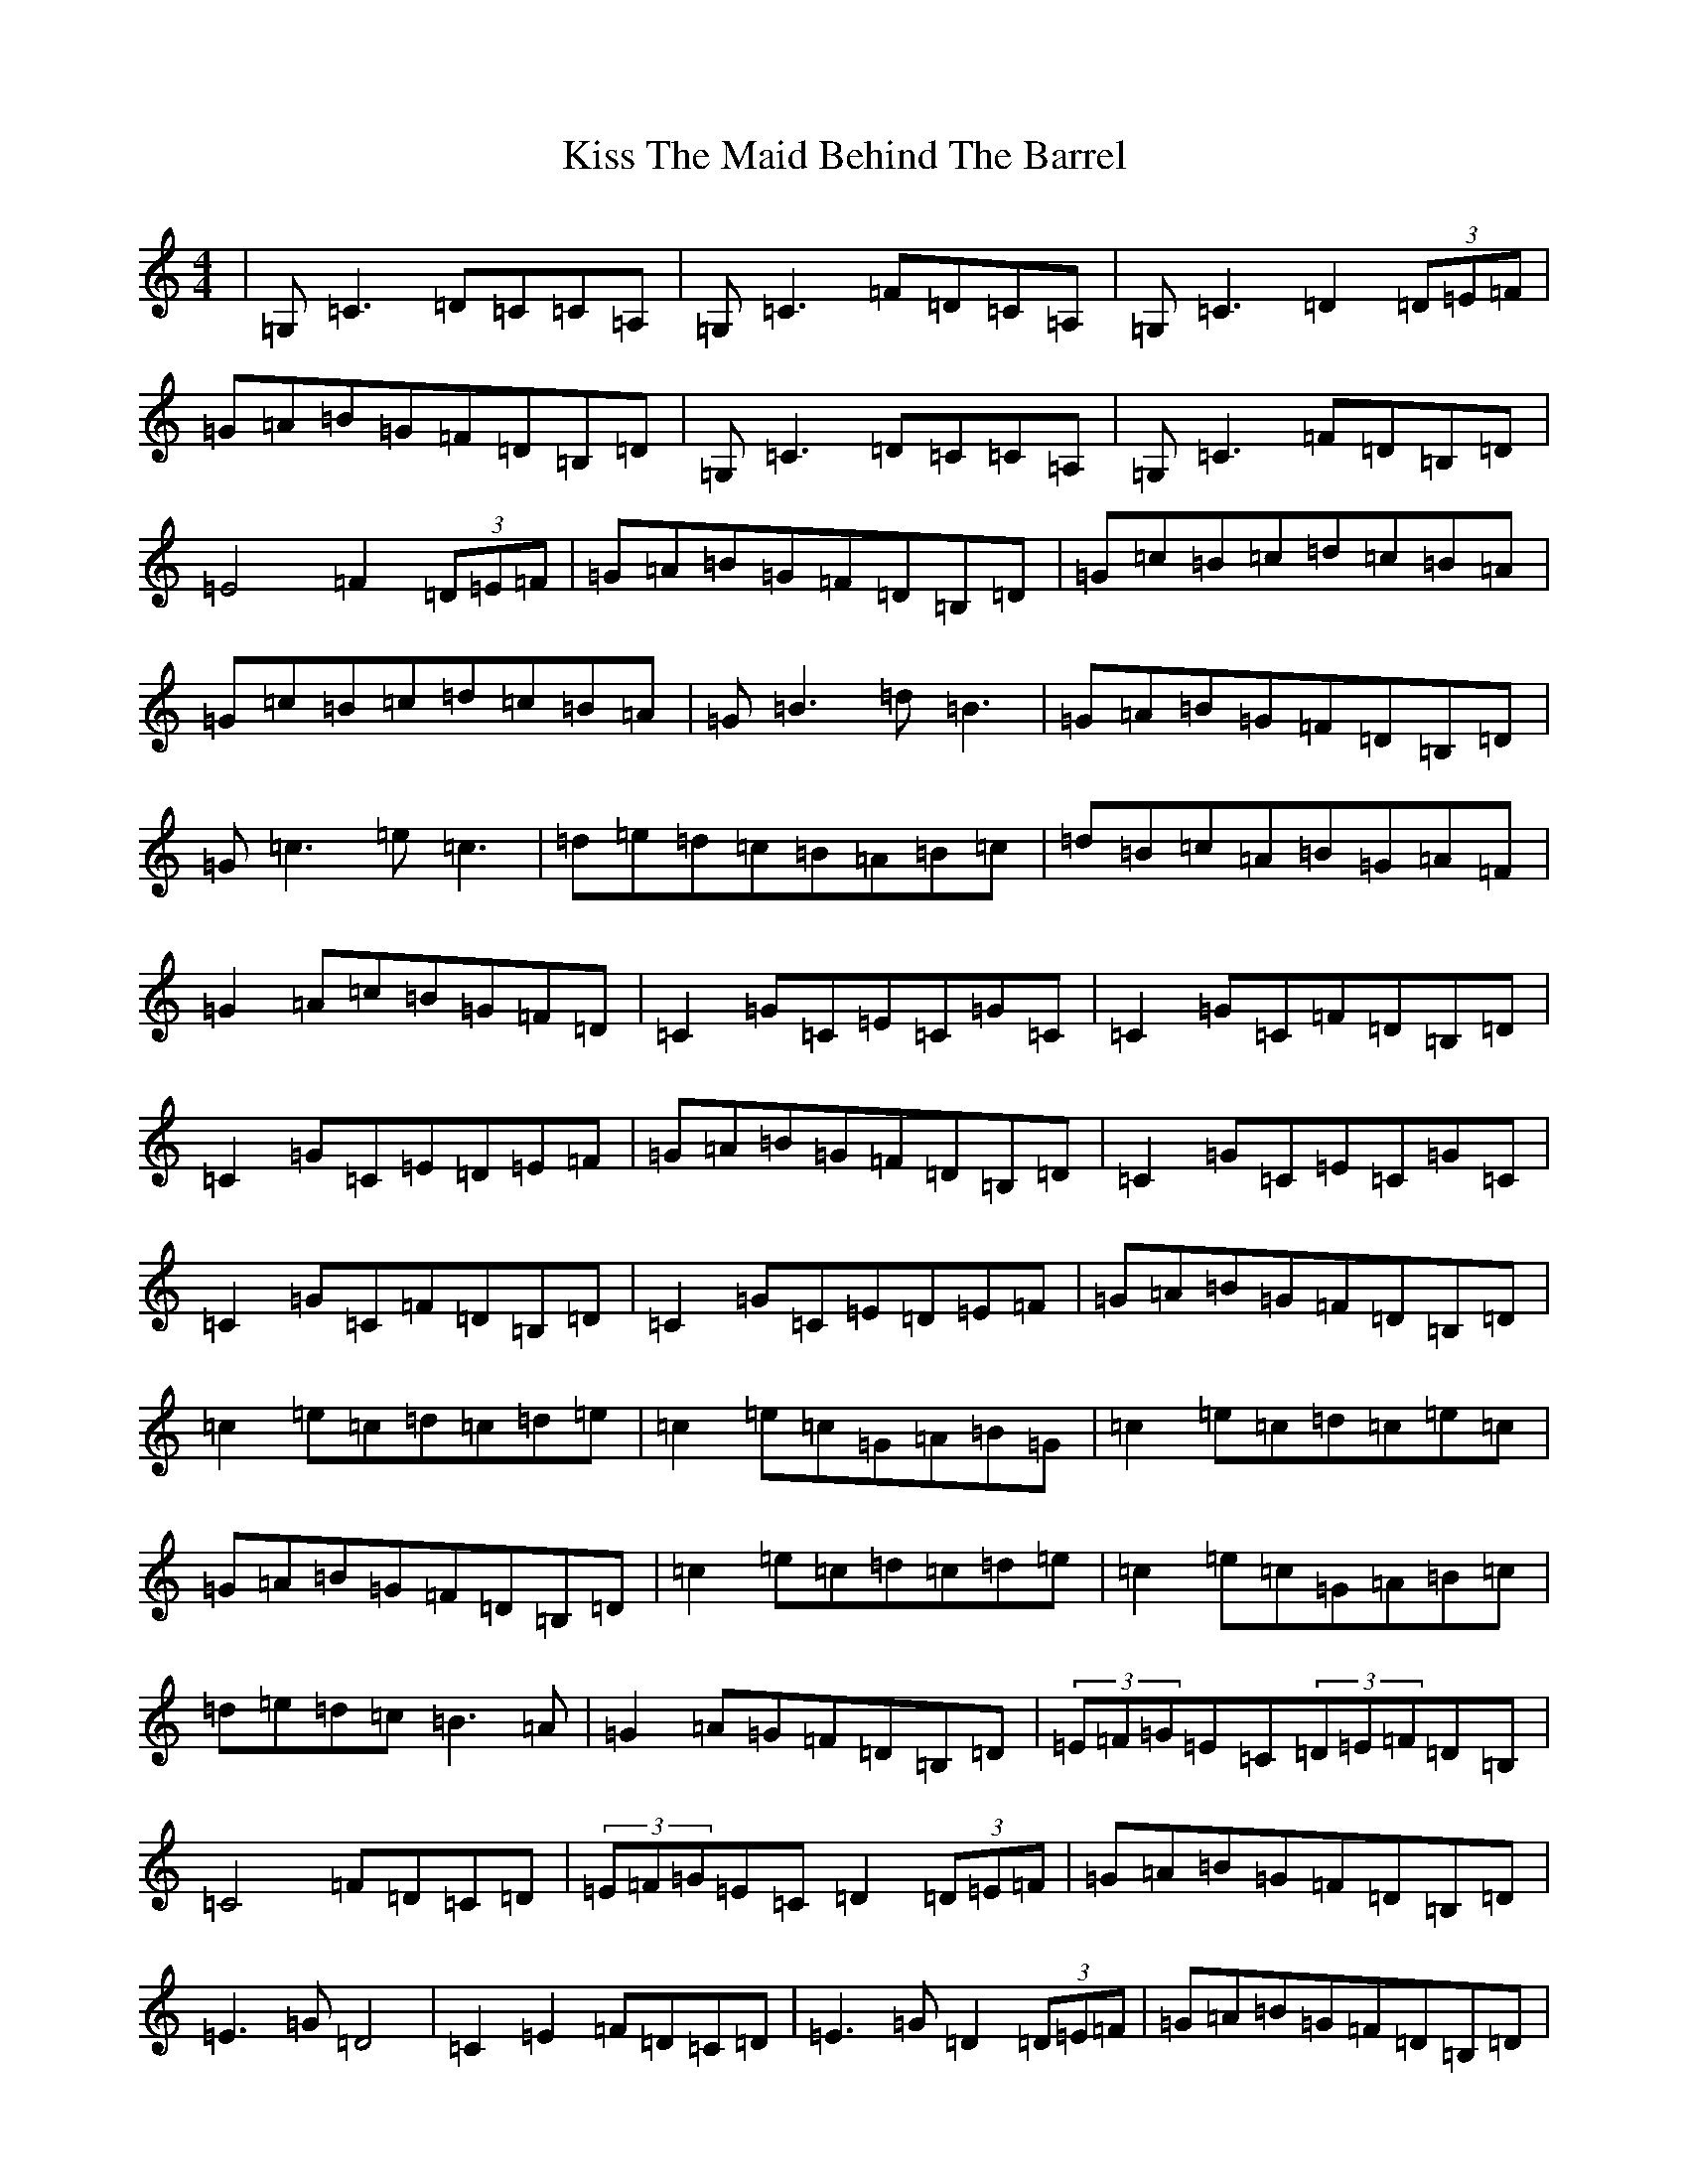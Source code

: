 X: 11585
T: Kiss The Maid Behind The Barrel
S: https://thesession.org/tunes/676#setting13726
R: reel
M:4/4
L:1/8
K: C Major
|=G,=C3=D=C=C=A,|=G,=C3=F=D=C=A,|=G,=C3=D2(3=D=E=F|=G=A=B=G=F=D=B,=D|=G,=C3=D=C=C=A,|=G,=C3=F=D=B,=D|=E4=F2(3=D=E=F|=G=A=B=G=F=D=B,=D|=G=c=B=c=d=c=B=A|=G=c=B=c=d=c=B=A|=G=B3=d=B3|=G=A=B=G=F=D=B,=D|=G=c3=e=c3|=d=e=d=c=B=A=B=c|=d=B=c=A=B=G=A=F|=G2=A=c=B=G=F=D|=C2=G=C=E=C=G=C|=C2=G=C=F=D=B,=D|=C2=G=C=E=D=E=F|=G=A=B=G=F=D=B,=D|=C2=G=C=E=C=G=C|=C2=G=C=F=D=B,=D|=C2=G=C=E=D=E=F|=G=A=B=G=F=D=B,=D|=c2=e=c=d=c=d=e|=c2=e=c=G=A=B=G|=c2=e=c=d=c=e=c|=G=A=B=G=F=D=B,=D|=c2=e=c=d=c=d=e|=c2=e=c=G=A=B=c|=d=e=d=c=B3=A|=G2=A=G=F=D=B,=D|(3=E=F=G=E=C(3=D=E=F=D=B,|=C4=F=D=C=D|(3=E=F=G=E=C=D2(3=D=E=F|=G=A=B=G=F=D=B,=D|=E3=G=D4|=C2=E2=F=D=C=D|=E3=G=D2(3=D=E=F|=G=A=B=G=F=D=B,=D|=C2=D=D=C2(3=G,=A,=B,|=C=D=E=C=F=D=B,=D|=C2=D=D=C2(3=D=E=F|=G=A=B=G=F=D=B,=D|=C2=D=D=C2(3=G,=A,=B,|=C=D=E=C=F=D=B,=D|(3=A,=B,=C=D=E=F2(3=D=E=F|=G=A=B=G=F=D=B,=D|